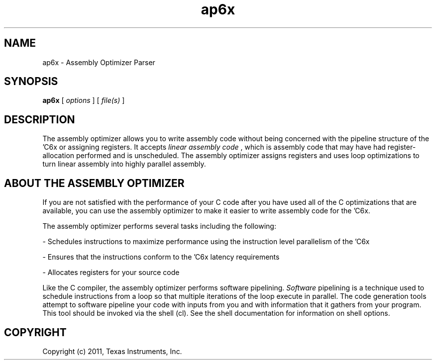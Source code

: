 .bd B 3
.TH ap6x 1 "Sep 27, 2011" "TI Tools" "TI Code Generation Tools"
.SH NAME
ap6x - Assembly Optimizer Parser
.SH SYNOPSIS
.B ap6x
[
.I options
] [
.I file(s)
]
.SH DESCRIPTION
The assembly optimizer allows you to write assembly code without being concerned with the pipeline structure of the 'C6x or assigning registers.  It accepts 
.I linear assembly code
, which is assembly code that may have had register-allocation performed and is unscheduled.  The assembly optimizer assigns registers and uses loop optimizations to turn linear assembly into highly parallel assembly.

.SH ABOUT THE ASSEMBLY OPTIMIZER

If you are not satisfied with the performance of your C code after you have used all of the C optimizations that are available, you can use the assembly optimizer to make it easier to write assembly code for the 'C6x.

The assembly optimizer performs several tasks including the following:

- Schedules instructions to maximize performance using the instruction level parallelism of the 'C6x

- Ensures that the instructions conform to the 'C6x latency requirements

- Allocates registers for your source code

Like the C compiler, the assembly optimizer performs software pipelining.  
.I Software
pipelining
is a technique used to schedule instructions from a loop so that multiple
iterations of the loop execute in parallel.  The code generation tools attempt to software
pipeline your code with inputs from you and with information that it gathers from your program.
This tool should be invoked via the shell (cl).  See the shell documentation for information on shell options.
.SH COPYRIGHT
.TP
Copyright (c) 2011, Texas Instruments, Inc.
